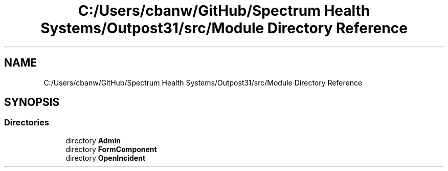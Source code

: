 .TH "C:/Users/cbanw/GitHub/Spectrum Health Systems/Outpost31/src/Module Directory Reference" 3 "Mon Jul 1 2024" "Outpost31" \" -*- nroff -*-
.ad l
.nh
.SH NAME
C:/Users/cbanw/GitHub/Spectrum Health Systems/Outpost31/src/Module Directory Reference
.SH SYNOPSIS
.br
.PP
.SS "Directories"

.in +1c
.ti -1c
.RI "directory \fBAdmin\fP"
.br
.ti -1c
.RI "directory \fBFormComponent\fP"
.br
.ti -1c
.RI "directory \fBOpenIncident\fP"
.br
.in -1c
